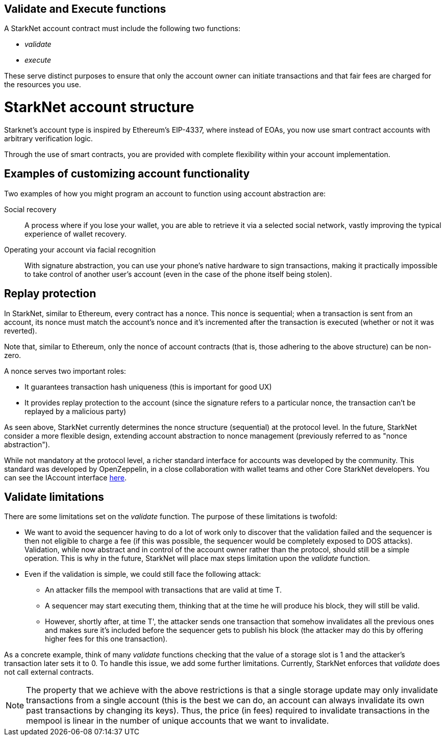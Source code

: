 [id="validate_and_execute_functions"]
== Validate and Execute functions

A StarkNet account contract must include the following two functions:

* __validate__
* __execute__

These serve distinct purposes to ensure that only the account owner can initiate transactions and that fair fees are charged for the resources you use.

[id="starknet_account_structure"]
= StarkNet account structure

Starknet's account type is inspired by Ethereum's EIP-4337, where instead of EOAs, you now use smart contract accounts with arbitrary verification logic. 

Through the use of smart contracts, you are provided with complete flexibility within your account implementation.

[id="examples"]
== Examples of customizing account functionality

Two examples of how you might program an account to function using account abstraction are:

Social recovery:: A process where if you lose your wallet, you are able to retrieve it via a selected social network, vastly improving the typical experience of wallet recovery.

Operating your account via facial recognition:: With signature abstraction, you can use your phone's native hardware to sign transactions, making it practically impossible to take control of another user's account (even in the case of the phone itself being stolen).

[id="replay_protection"]
== Replay protection

In StarkNet, similar to Ethereum, every contract has a nonce. This nonce is sequential; when a transaction is sent from an account, its nonce must match the account's nonce and it's incremented after the transaction is executed (whether or not it was reverted). 

Note that, similar to Ethereum, only the nonce of account contracts (that is, those adhering to the above structure) can be non-zero.

A nonce serves two important roles:

*   It guarantees transaction hash uniqueness (this is important for good UX)
*   It provides replay protection to the account (since the signature refers to a particular nonce, the transaction can't be replayed by a malicious party)

As seen above, StarkNet currently determines the nonce structure (sequential) at the protocol level. In the future, StarkNet consider a more flexible design, extending account abstraction to nonce management (previously referred to as "nonce abstraction").

While not mandatory at the protocol level, a richer standard interface for accounts was developed by the community. This standard was developed by OpenZeppelin, in a close collaboration with wallet teams and other Core StarkNet developers. You can see the IAccount interface https://github.com/OpenZeppelin/cairo-contracts/blob/main/src/openzeppelin/account/IAccount.cairo[here].

[id="validate_limitations"]
== Validate limitations

There are some limitations set on the __validate__ function. The purpose of these limitations is twofold:

*   We want to avoid the sequencer having to do a lot of work only to discover that the validation failed and the sequencer is then not eligible to charge a fee (if this was possible, the sequencer would be completely exposed to DOS attacks). Validation, while now abstract and in control of the account owner rather than the protocol, should still be a simple operation. This is why in the future, StarkNet will place max steps limitation upon the __validate__ function.

*   Even if the validation is simple, we could still face the following attack: 
    **  An attacker fills the mempool with transactions that are valid at time T. 
    **  A sequencer may start executing them, thinking that at the time he will produce his block, they will still be valid. 
    **  However, shortly after, at time T', the attacker sends one transaction that somehow invalidates all the previous ones and makes sure it's included before the sequencer gets to publish his block (the attacker may do this by offering higher fees for this one transaction). 

As a concrete example, think of many __validate__ functions checking that the value of a storage slot is 1 and the attacker's transaction later sets it to 0. To handle this issue, we add some further limitations. Currently, StarkNet enforces that __validate__ does not call external contracts.

NOTE: The property that we achieve with the above restrictions is that a single storage update may only invalidate transactions from a single account (this is the best we can do, an account can always invalidate its own past transactions by changing its keys). Thus, the price (in fees) required to invalidate transactions in the mempool is linear in the number of unique accounts that we want to invalidate.